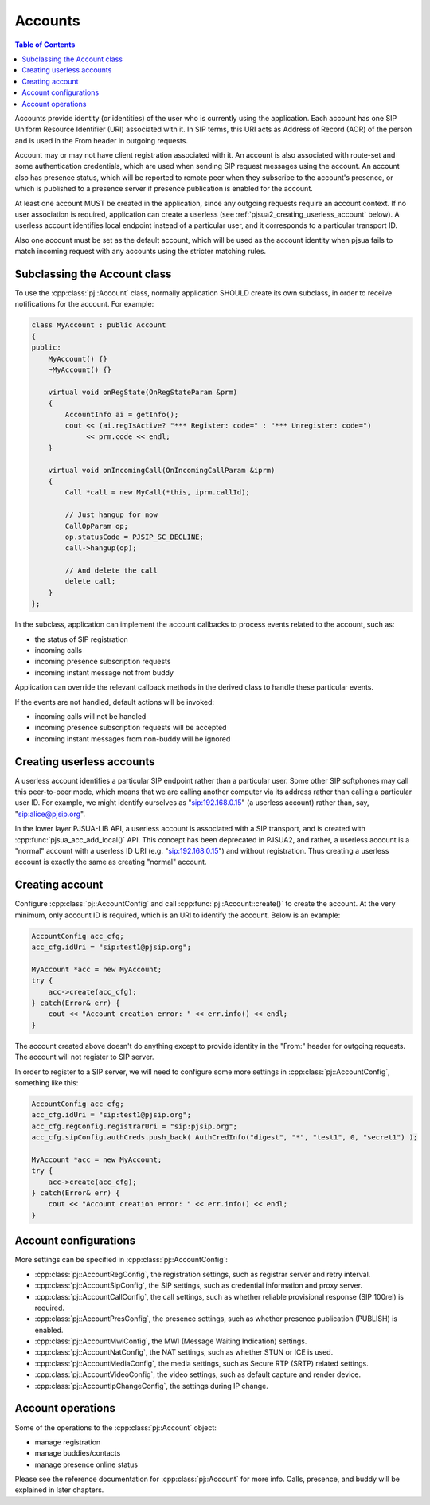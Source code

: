 
Accounts
====================

.. contents:: Table of Contents
    :depth: 2


Accounts provide identity (or identities) of the user who is currently using the application. 
Each account has one SIP Uniform Resource Identifier (URI) associated with it. In SIP terms, 
this URI acts as Address of Record (AOR) of the person and is used in the From header in 
outgoing requests.

Account may or may not have client registration associated with it. An account is also 
associated with route-set and some authentication credentials, which are used when sending 
SIP request messages using the account. An account also has presence status, which will be 
reported to remote peer when they subscribe to the account's presence, or which is published 
to a presence server if presence publication is enabled for the account.

At least one account MUST be created in the application, since any outgoing requests require 
an account context. If no user association is required, application can create a userless 
(see :ref:`pjsua2_creating_userless_account` below). A userless account identifies local 
endpoint instead of a particular user, and it corresponds to a particular transport ID.

Also one account must be set as the default account, which will be used as the account 
identity when pjsua fails to match incoming request with any accounts using the stricter 
matching rules.

Subclassing the Account class
---------------------------------
To use the :cpp:class:`pj::Account` class, normally application SHOULD create its own subclass, 
in order to  receive notifications for the account. For example:

.. code-block:: c++

    class MyAccount : public Account
    {
    public:
        MyAccount() {}
        ~MyAccount() {}

        virtual void onRegState(OnRegStateParam &prm)
        {
            AccountInfo ai = getInfo();
            cout << (ai.regIsActive? "*** Register: code=" : "*** Unregister: code=")
                 << prm.code << endl;
        }
    
        virtual void onIncomingCall(OnIncomingCallParam &iprm)
        {
            Call *call = new MyCall(*this, iprm.callId);

            // Just hangup for now
            CallOpParam op;
            op.statusCode = PJSIP_SC_DECLINE;
            call->hangup(op);
            
            // And delete the call
            delete call;
        }
    };

In the subclass, application can implement the account callbacks to process events related 
to the account, such as:

- the status of SIP registration
- incoming calls
- incoming presence subscription requests
- incoming instant message not from buddy

Application can override the relevant callback methods in the derived class to handle 
these particular events.

If the events are not handled, default actions will be invoked:

- incoming calls will not be handled
- incoming presence subscription requests will be accepted
- incoming instant messages from non-buddy will be ignored

.. _pjsua2_creating_userless_account:

Creating userless accounts
--------------------------
A userless account identifies a particular SIP endpoint rather than a particular user. Some 
other SIP softphones may call this peer-to-peer mode, which means that we are calling another 
computer via its address rather than calling a particular user ID. For example, we might 
identify ourselves as "sip:192.168.0.15" (a userless account) rather than, say, 
"sip:alice@pjsip.org".

In the lower layer PJSUA-LIB API, a userless account is associated with a SIP transport, and 
is created with :cpp:func:`pjsua_acc_add_local()` API. This concept has been deprecated in PJSUA2, 
and rather, a userless account is a "normal" account with a userless ID URI (e.g. 
"sip:192.168.0.15") and without registration. Thus creating a userless account is exactly 
the same as creating "normal" account.


Creating account
----------------
Configure :cpp:class:`pj::AccountConfig` and call :cpp:func:`pj::Account::create()` 
to create the account. At the very minimum, only account ID is required, which is 
an URI to identify the account. Below is an example:


.. code-block:: c++

    AccountConfig acc_cfg;
    acc_cfg.idUri = "sip:test1@pjsip.org";

    MyAccount *acc = new MyAccount;
    try {
        acc->create(acc_cfg);
    } catch(Error& err) {
        cout << "Account creation error: " << err.info() << endl;
    }

The account created above doesn't do anything except to provide identity in the "From:" header 
for outgoing requests. The account will not register to SIP server.

In order to register to a SIP server, we will need to configure some more settings in 
:cpp:class:`pj::AccountConfig`, something like this:

.. code-block:: c++

    AccountConfig acc_cfg;
    acc_cfg.idUri = "sip:test1@pjsip.org";
    acc_cfg.regConfig.registrarUri = "sip:pjsip.org";
    acc_cfg.sipConfig.authCreds.push_back( AuthCredInfo("digest", "*", "test1", 0, "secret1") );

    MyAccount *acc = new MyAccount;
    try {
        acc->create(acc_cfg);
    } catch(Error& err) {
        cout << "Account creation error: " << err.info() << endl;
    }

Account configurations
-----------------------
More settings can be specified in :cpp:class:`pj::AccountConfig`:

- :cpp:class:`pj::AccountRegConfig`, the registration settings, such as registrar server and retry interval.
- :cpp:class:`pj::AccountSipConfig`, the SIP settings, such as credential information and proxy server.
- :cpp:class:`pj::AccountCallConfig`, the call settings, such as whether reliable provisional response (SIP 100rel) is required.
- :cpp:class:`pj::AccountPresConfig`, the presence settings, such as whether presence publication (PUBLISH) is enabled.
- :cpp:class:`pj::AccountMwiConfig`, the MWI (Message Waiting Indication) settings.
- :cpp:class:`pj::AccountNatConfig`, the NAT settings, such as whether STUN or ICE is used.
- :cpp:class:`pj::AccountMediaConfig`, the media settings, such as Secure RTP (SRTP) related settings.
- :cpp:class:`pj::AccountVideoConfig`, the video settings, such as default capture and render device.
- :cpp:class:`pj::AccountIpChangeConfig`, the settings during IP change.


Account operations
--------------------------------------
Some of the operations to the :cpp:class:`pj::Account` object:

- manage registration
- manage buddies/contacts
- manage presence online status

Please see the reference documentation for :cpp:class:`pj::Account` for more info. 
Calls, presence, and buddy will be explained in later chapters.


